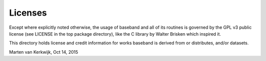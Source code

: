 Licenses
========

Except where explicitly noted otherwise, the usage of baseband and all of its
routines is governed by the GPL v3 public license (see LICENSE in the top
package directory), like the C library by Walter Brisken which inspired it.

This directory holds license and credit information for works baseband is
derived from or distributes, and/or datasets.

Marten van Kerkwijk, Oct 14, 2015


